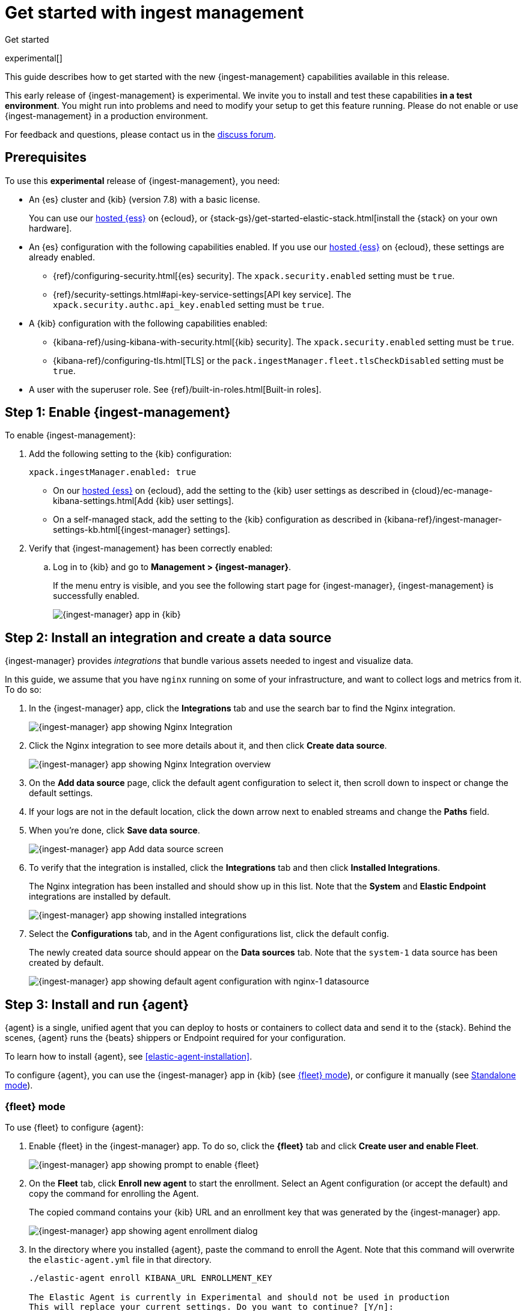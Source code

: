 [[ingest-management-getting-started]]
[role="xpack"]
= Get started with ingest management

++++
<titleabbrev>Get started</titleabbrev>
++++

experimental[]

This guide describes how to get started with the new {ingest-management}
capabilities available in this release.

// tag::experimental-warning[]
This early release of {ingest-management} is experimental. We invite you to
install and test these capabilities **in a test environment**. You might run
into problems and need to modify your setup to get this feature running. Please
do not enable or use {ingest-management} in a production environment.
// end::experimental-warning[]

For feedback and questions, please contact us in the
https://ela.st/ingest-manager-feedback[discuss forum].

//TODO: Add link to limitations topic after it is merged. 

[float]
[[ingest-manager-prereqs]]
== Prerequisites

To use this **experimental** release of {ingest-management}, you need:

* An {es} cluster and {kib} (version 7.8) with a basic license.
+
You can use our https://www.elastic.co/cloud/elasticsearch-service[hosted {ess}]
on {ecloud}, or {stack-gs}/get-started-elastic-stack.html[install the {stack} on
your own hardware].

* An {es} configuration with the following capabilities enabled. If you use our
https://www.elastic.co/cloud/elasticsearch-service[hosted {ess}] on {ecloud},
these settings are already enabled.
+
- {ref}/configuring-security.html[{es} security]. The `xpack.security.enabled`
setting must be `true`.
- {ref}/security-settings.html#api-key-service-settings[API key service]. The
`xpack.security.authc.api_key.enabled` setting must be `true`.

* A {kib} configuration with the following capabilities enabled:
+
- {kibana-ref}/using-kibana-with-security.html[{kib} security]. The `xpack.security.enabled`
setting must be `true`.
- {kibana-ref}/configuring-tls.html[TLS] or the
`pack.ingestManager.fleet.tlsCheckDisabled` setting must be `true`.

* A user with the superuser role. See {ref}/built-in-roles.html[Built-in roles].

[float]
[[enable-ingest-management]]
== Step 1: Enable {ingest-management}

To enable {ingest-management}:

. Add the following setting to the {kib} configuration:
+
[source,yaml]
----
xpack.ingestManager.enabled: true
----
+
* On our
https://www.elastic.co/cloud/elasticsearch-service[hosted {ess}] on
{ecloud}, add the setting to the {kib} user settings as described in 
{cloud}/ec-manage-kibana-settings.html[Add {kib} user settings].
* On a self-managed stack, add the setting to the {kib} configuration as
described in
{kibana-ref}/ingest-manager-settings-kb.html[{ingest-manager} settings].

. Verify that {ingest-management} has been correctly enabled:
.. Log in to {kib} and go to **Management > {ingest-manager}**.
+
If the menu entry is visible, and you see the following start page
for {ingest-manager}, {ingest-management} is successfully enabled.
+
[role="screenshot"]
image::images/kibana-ingest-manager-start.png[{ingest-manager} app in {kib}]

//TODO: Add tabbed panel when the code is stable.

[float]
[[install-integration]]
== Step 2: Install an integration and create a data source

{ingest-manager} provides _integrations_ that bundle various assets needed to
ingest and visualize data.

In this guide, we assume that you have `nginx` running on some of your
infrastructure, and want to collect logs and metrics from it. To do so:

. In the {ingest-manager} app, click the **Integrations** tab and use the
search bar to find the Nginx integration.
+
[role="screenshot"]
image::images/kibana-ingest-manager-integrations-nginx.png[{ingest-manager} app showing Nginx Integration]
. Click the Nginx integration to see more details about it, and then click
**Create data source**.
+
[role="screenshot"]
image::images/kibana-ingest-manager-integrations-nginx-overview.png[{ingest-manager} app showing Nginx Integration overview]

. On the **Add data source** page, click the default agent configuration
to select it, then scroll down to inspect or change the default settings.

. If your logs are not in the default location, click the down arrow next to
enabled streams and change the **Paths** field. 

. When you're done, click **Save data source**. 
+
[role="screenshot"]
image::images/kibana-ingest-manager-integrations-nginx-add-datasource.png[{ingest-manager} app Add data source screen]

. To verify that the integration is installed, click the **Integrations** tab
and then click **Installed Integrations**.
+
The Nginx integration has been installed and should show up in this list. Note
that the **System** and **Elastic Endpoint** integrations are installed by
default.
+
[role="screenshot"]
image::images/kibana-ingest-manager-integrations-list-installed.png[{ingest-manager} app showing installed integrations]

. Select the **Configurations** tab, and in the Agent configurations list, click
the default config.
+
The newly created data source should appear on the **Data sources** tab.
Note that the `system-1` data source has been created by default.
+
[role="screenshot"]
image::images/kibana-ingest-manager-configurations-default-with-nginx.png[{ingest-manager} app showing default agent configuration with nginx-1 datasource]

[float]
[[install-run-elastic-agent]]
== Step 3: Install and run {agent}

{agent} is a single, unified agent that you can deploy to hosts or containers to
collect data and send it to the {stack}. Behind the scenes, {agent} runs the
{beats} shippers or Endpoint required for your configuration.

To learn how to install {agent}, see <<elastic-agent-installation>>.

//TODO: After the tabbed panel is ready, pull in the installation steps rather
// than pointing users to the Beats agent docs.

To configure {agent}, you can use the {ingest-manager} app in {kib} (see
<<agent-fleet-mode,{fleet} mode>>), or configure it manually (see
<<agent-standalone-mode, Standalone mode>>).

[float]
[[agent-fleet-mode]]
=== {fleet} mode

To use {fleet} to configure {agent}:

. Enable {fleet} in the {ingest-manager} app. To do so, click the **{fleet}**
tab and click **Create user and enable Fleet**.
+
[role="screenshot"]
image::images/kibana-ingest-manager-fleet-enable.png[{ingest-manager} app showing prompt to enable {fleet}]

. On the **Fleet** tab, click **Enroll new agent** to start the enrollment.
Select an Agent configuration (or accept the default) and copy the command for
enrolling the Agent.
+
The copied command contains your {kib} URL and an enrollment key that was
generated by the {ingest-manager} app.
+
[role="screenshot"]
image::images/kibana-ingest-manager-fleet-enrol.png[{ingest-manager} app showing agent enrollment dialog]

. In the directory where you installed {agent}, paste the command to enroll the
Agent. Note that this command will overwrite the `elastic-agent.yml` file in
that directory.
+
[source,shell]
----
./elastic-agent enroll KIBANA_URL ENROLLMENT_KEY

The Elastic Agent is currently in Experimental and should not be used in production
This will replace your current settings. Do you want to continue? [Y/n]:
----

. Run the Agent:
+
[source,shell]
----
./elastic-agent run
----

. In the {ingest-manager} app, click **Continue** to go to the **{fleet}**
tab, where you should see the newly enrolled agent.
+
[role="screenshot"]
image::images/kibana-ingest-manager-fleet-agents.png[{ingest-manager} app showing enrolled agents]

TIP: If you run into problems, see <<ingest-management-troubleshooting>>.

[float]
[[unenroll-agent]]
==== To unenroll an agent

When you want to unenroll an agent, choose **Unenroll** from the **Actions**
menu for the Agent. This will invalidate the API key the Agent uses to
connect to {es}. The {agent} will continue to run, but will not be able to send
data. It will show this error instead:

[source,shell]
----
invalid api key to authenticate with fleet
----

[float]
[[agent-standalone-mode]]
=== Standalone mode (manual configuration)

To configure {agent} manually:

. In the {ingest-manager} app, click the **Configurations** tab, and in the
Agent configurations list, click the default config.

. Select the **YAML** tab to see the configuration for {agent}. Copy the
content and put it into a file named `elastic-agent-standalone.yml` on the
system where {agent} is installed.
+
[role="screenshot"]
image::images/kibana-ingest-manager-configurations-default-yaml.png[{ingest-manager} app showing default agent configuration in YAML format]
+
NOTE: The configuration file generated by the {ingest-manager} app already
contains the correct {es} address and port for your setup. If you run everything
locally, the address is `127.0.0.1:9200`. If you use our
https://www.elastic.co/cloud/elasticsearch-service[hosted {ess}] on
{ecloud}, the address corresponds to the {es} endpoint URL that is listed
under **Endpoints** as described in
{cloud}/ec-working-with-elasticsearch.html[Work with {es}].

. Add your {es} username and password to the `outputs` section in the
configuration file:
+
[source,yaml]
----
[...]
outputs:
  default:
    type: elasticsearch
    hosts:
      - 'HOST:PORT'
    username: ES_USERNAME
    password: ES_PASSWORD
datasources:
[...]
----


. Run {agent}:
+
[source,shell]
----
./elastic-agent -c elastic-agent-standalone.yml run
----

[float]
[[view-data]]
== Step 4: View your data

In the {ingest-manager} app, click the **Data streams** tab to inspect the data
that is sent by the Agent. From the **Actions** column, you can navigate to the
dashboards corresponding to the data type that is sent.

[role="screenshot"]
image::images/kibana-ingest-manager-datastreams.png[{ingest-manager} app showing data streams list]

//Adding this section for future use. Might be premature to add this for the
//experimental release.

//[float]
//== What's next?

//Now that you have your logs streaming into {es}, learn how to unify your logs,
//metrics, uptime, and application performance data. Use the Observability apps in
//{kib} to search across all your data.
